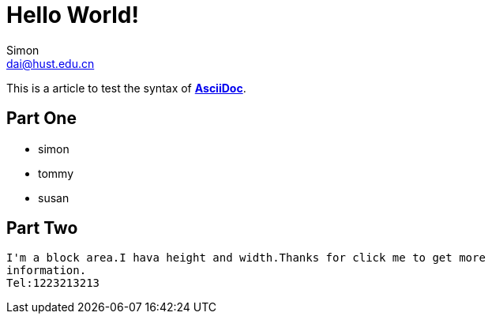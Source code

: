 = Hello World!
Simon <dai@hust.edu.cn>
:published_at: 2016-12-3
:hp-tags: Test, HelloWorld

:linkattrs:
This is a article to test the syntax of http://asciidoctor.org/[*AsciiDoc*^].

== Part One
* simon
* tommy
* susan

== Part Two

----
I'm a block area.I hava height and width.Thanks for click me to get more 
information.
Tel:1223213213
----